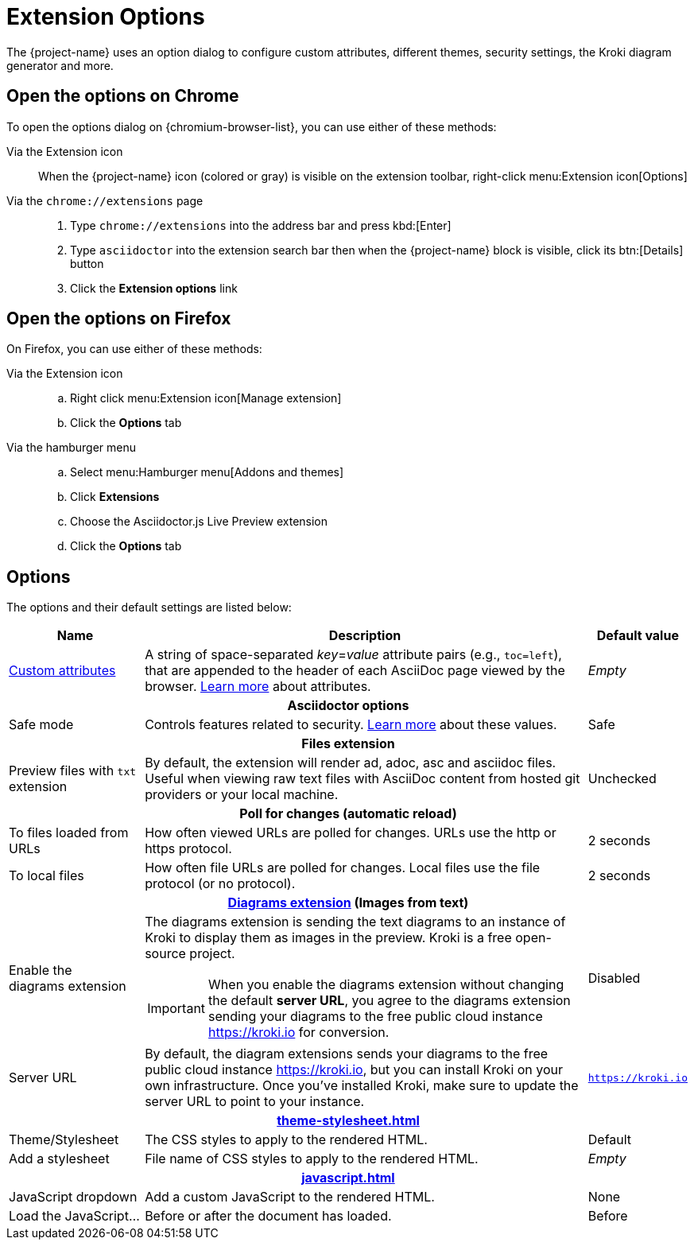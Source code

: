 = Extension Options

The {project-name} uses an option dialog to configure custom attributes, different themes, security settings, the Kroki diagram generator and more.

== Open the options on Chrome

To open the options dialog on {chromium-browser-list}, you can use either of these methods:

Via the Extension icon::
When the {project-name} icon (colored or gray) is visible on the extension toolbar, right-click menu:Extension icon[Options]

Via the `chrome://extensions` page::
. Type `chrome://extensions` into the address bar and press kbd:[Enter]
. Type `asciidoctor` into the extension search bar then when the {project-name} block is visible, click its btn:[Details] button
. Click the *Extension options* link

== Open the options on Firefox

On Firefox, you can use either of these methods:

Via the Extension icon::
.. Right click menu:Extension icon[Manage extension]
.. Click the *Options* tab

Via the hamburger menu::
.. Select menu:Hamburger menu[Addons and themes]
.. Click *Extensions*
.. Choose the Asciidoctor.js Live Preview extension
.. Click the *Options* tab

== Options

The options and their default settings are listed below:

[%autowidth,cols="3*a",stripes=none]
|====
|Name |Description |Default value

|
xref:custom-attributes.adoc[Custom{nbsp}attributes,id=custom-attributes]
|A string of space-separated __key__=__value__ attribute pairs (e.g., `toc=left`), that are appended to the header of each AsciiDoc page viewed by the browser.
http://asciidoctor.org/docs/user-manual/#attributes[Learn more] about attributes.
|_Empty_

3+h|Asciidoctor options
|
[#save-mode]
Safe mode
|Controls features related to security.
http://asciidoctor.org/docs/user-manual/#running-asciidoctor-securely[Learn more] about these values.
|Safe

3+h|
[[files-extension]]Files extension
|Preview files with `txt` extension
|By default, the extension will render ad, adoc, asc and asciidoc files.
Useful when viewing raw text files with AsciiDoc content from hosted git providers or your local machine.
|Unchecked

3+h|
[[poll-for-changes]]Poll for changes (automatic reload)
|To files loaded from URLs
|How often viewed URLs are polled for changes.
URLs use the http or https protocol.
|2 seconds

|To local files
|How often file URLs are polled for changes.
Local files use the file protocol (or no protocol).
|2 seconds

3+h|
xref:diagrams-extension.adoc[Diagrams extension,id=diagrams-extension] (Images from text)

|Enable the diagrams{nbsp}extension
|The diagrams extension is sending the text diagrams to an instance of Kroki to display them as images in the preview. 
Kroki is a free open-source project.

IMPORTANT: When you enable the diagrams extension without changing the default *server URL*, you agree to the diagrams extension sending your diagrams to the free public cloud instance https://kroki.io for conversion.
|Disabled

|Server URL
|By default, the diagram extensions sends your diagrams to the free public cloud instance https://kroki.io, but you can install Kroki on your own infrastructure.
Once you've installed Kroki, make sure to update the server URL to point to your instance.

|`https://kroki.io`

3+h|
xref:theme-stylesheet.adoc[id=theme-stylesheet]

|Theme/Stylesheet
|The CSS styles to apply to the rendered HTML.
|Default

|Add a stylesheet
|File name of CSS styles to apply to the rendered HTML.
|_Empty_

3+h|
xref:javascript.adoc[id=javascript]

|JavaScript dropdown
|Add a custom JavaScript to the rendered HTML.
|None

|Load the JavaScript...
|Before or after the document has loaded.
|Before
|====
